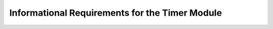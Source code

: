 Informational Requirements for the Timer Module
=================================================

.. req:: label
   :id: REQ_INT3_1732897578
   :status: Draft
   :date-released:
   :priority: Low
   :submitted-by: Emina Mesic
   :modified-by:
   :category: Informational
   :safety-asil: 
   :references: 
   :verification-and-validation: 

   Timers in the STM32F411 microcontroller are versatile components used for precise time-related tasks. They help with measuring elapsed time, generating pulses, and controlling time-based processes. 

.. req:: label
   :id: REQ_INT3_1732897596
   :status: Draft
   :date-released:
   :priority: Low
   :submitted-by: Emina Mesic
   :modified-by:
   :category: Informational
   :safety-asil: 
   :references: 
   :verification-and-validation: 

   The STM32 microcontrollers include general-purpose timers, advanced-control timers (for PWM), and  dedicated timers.

.. req:: label
   :id: REQ_INT3_1732897628
   :status: Draft
   :date-released:
   :priority: Low
   :submitted-by: Emina Mesic
   :modified-by:
   :category: Informational
   :safety-asil: 
   :references: 
   :verification-and-validation: 

   General-purpose timers TIM2, TIM3, TIM4, and TIM5 are versatile and support PWM generation, input capture, output compare, and event counting. 

.. req:: label
   :id: REQ_INT3_1732897641
   :status: Draft
   :date-released:
   :priority: Low
   :submitted-by: Emina Mesic
   :modified-by:
   :category: Informational
   :safety-asil: 
   :references: 
   :verification-and-validation: 

   The advanced-control timer TIM1 is designed for complex tasks like motor control and advanced PWM generation with features like complementary outputs and dead-time insertion. 

.. req:: label
   :id: REQ_INT3_1732897656
   :status: Draft
   :date-released:
   :priority: Low
   :submitted-by: Emina Mesic
   :modified-by:
   :category: Informational
   :safety-asil: 
   :references: 
   :verification-and-validation: 

   Complementary outputs refer to two outputs that are opposite in polarity, typically used in applications like motor control or H-bridge circuits, where one output is high while the other is low. 

.. req:: label
   :id: REQ_INT3_1732897673
   :status: Draft
   :date-released:
   :priority: Low
   :submitted-by: Emina Mesic
   :modified-by:
   :category: Informational
   :safety-asil: 
   :references: 
   :verification-and-validation: 

   Dead-time insertion introduces a small delay between switching the complementary outputs to prevent short circuits, ensuring that both outputs are never high simultaneously.

.. req:: label
   :id: REQ_INT3_1732897701
   :status: Draft
   :date-released:
   :priority: Low
   :submitted-by: Emina Mesic
   :modified-by:
   :category: Informational
   :safety-asil: 
   :references: 
   :verification-and-validation: 

   Smaller dedicated timers TIM9, TIM10, and TIM11 are used for specific purposes, such as single-channel PWM or precise time-based operations.

.. req:: label
   :id: REQ_INT3_1732897713
   :status: Draft
   :date-released:
   :priority: Low
   :submitted-by: Emina Mesic
   :modified-by:
   :category: Informational
   :safety-asil: 
   :references: 
   :verification-and-validation: 

   In the STM32F411, APB1 timers include TIM2, TIM3, TIM4, and TIM5, operating at a frequency of up to 50 MHz, while APB2 timers include TIM1, TIM9, TIM10, and TIM11, running at a frequency of up to 100 MHz.

.. req:: label
   :id: REQ_INT3_1732897727
   :status: Draft
   :date-released:
   :priority: Low
   :submitted-by: Emina Mesic
   :modified-by:
   :category: Informational
   :safety-asil: 
   :references: 
   :verification-and-validation: 

   Each timer has dedicated output pins that support alternate functions for tasks like PWM or input capture.

.. req:: label
   :id: REQ_INT3_1732897741
   :status: Draft
   :date-released:
   :priority: Low
   :submitted-by: Emina Mesic
   :modified-by:
   :category: Informational
   :safety-asil: 
   :references: 
   :verification-and-validation: 

   Timer pins are configured for alternate functions using the AF settings in the GPIO registers.

.. req:: label
   :id: REQ_INT3_1732897783
   :status: Draft
   :date-released:
   :priority: Low
   :submitted-by: Emina Mesic
   :modified-by:
   :category: Informational
   :safety-asil: 
   :references: 
   :verification-and-validation: 

   Enabling the timer clock for TIM2, TIM3, TIM4, and TIM5 can be done by setting the TIMxEN bit in the RCC_APB1ENR register ('x' represents the timer number).

.. req:: label
   :id: REQ_INT3_1732897798
   :status: Draft
   :date-released:
   :priority: Low
   :submitted-by: Emina Mesic
   :modified-by:
   :category: Informational
   :safety-asil: 
   :references: 
   :verification-and-validation: 
   
   Enabling the timer clock for TIM1, TIM9, TIM10, and TIM11 can be done by setting the TIMxEN bit in the RCC_APB2ENR register ('x' represents the timer number).

.. req:: label
   :id: REQ_INT3_1732897825
   :status: Draft
   :date-released:
   :priority: Low
   :submitted-by: Emina Mesic
   :modified-by:
   :category: Informational
   :safety-asil: 
   :references: 
   :verification-and-validation: 

   TIM1 has four channels.

.. req:: label
   :id: REQ_INT3_1732897832
   :status: Draft
   :date-released:
   :priority: Low
   :submitted-by: Emina Mesic
   :modified-by:
   :category: Informational
   :safety-asil: 
   :references: 
   :verification-and-validation: 

   TIM1_CH1 is available on pins PA8 and PE9.

.. req:: label
   :id: REQ_INT3_1732897858
   :status: Draft
   :date-released:
   :priority: Low
   :submitted-by: Emina Mesic
   :modified-by:
   :category: Informational
   :safety-asil: 
   :references: 
   :verification-and-validation: 

   TIM1_CH2 is available on pins PA9 and PE11.

.. req:: label
   :id: REQ_INT3_1732897998
   :status: Draft
   :date-released:
   :priority: Low
   :submitted-by: Emina Mesic
   :modified-by:
   :category: Informational
   :safety-asil: 
   :references: 
   :verification-and-validation: 

   TIM1_CH3 is available on pins PA10 and PE13.

.. req:: label
   :id: REQ_INT3_1732898008
   :status: Draft
   :date-released:
   :priority: Low
   :submitted-by: Emina Mesic
   :modified-by:
   :category: Informational
   :safety-asil: 
   :references: 
   :verification-and-validation: 

   TIM1_CH4 is available on pins PA11 and PE14.

.. req:: label
   :id: REQ_INT3_1732898041
   :status: Draft
   :date-released:
   :priority: Low
   :submitted-by: Emina Mesic
   :modified-by:
   :category: Informational
   :safety-asil: 
   :references: 
   :verification-and-validation: 

   TIM2 has four channels.

.. req:: label
   :id: REQ_INT3_1732898061
   :status: Draft
   :date-released:
   :priority: Low
   :submitted-by: Emina Mesic
   :modified-by:
   :category: Informational
   :safety-asil: 
   :references: 
   :verification-and-validation: 

   TIM2_CH1 is available on pins PA0, PA5, and PA15.

.. req:: label
   :id: REQ_INT3_1732898232
   :status: Draft
   :date-released:
   :priority: Low
   :submitted-by: Emina Mesic
   :modified-by:
   :category: Informational
   :safety-asil: 
   :references: 
   :verification-and-validation: 

   TIM2_CH2 is available on pins PA1 and PB3.

.. req:: label
   :id: REQ_INT3_1732898242
   :status: Draft
   :date-released:
   :priority: Low
   :submitted-by: Emina Mesic
   :modified-by:
   :category: Informational
   :safety-asil: 
   :references: 
   :verification-and-validation: 
   
   TIM2_CH3 is available on pins PA2 and PB10.

.. req:: label
   :id: REQ_INT3_1732898269
   :status: Draft
   :date-released:
   :priority: Low
   :submitted-by: Emina Mesic
   :modified-by:
   :category: Informational
   :safety-asil: 
   :references: 
   :verification-and-validation: 

   TIM2_CH4 is available on pins PA3 and PB11.

.. req:: label
   :id: REQ_INT3_1732898293
   :status: Draft
   :date-released:
   :priority: Low
   :submitted-by: Emina Mesic
   :modified-by:
   :category: Informational
   :safety-asil: 
   :references: 
   :verification-and-validation: 

   TIM3 has four channels.

.. req:: label
   :id: REQ_INT3_1732898318
   :status: Draft
   :date-released:
   :priority: Low
   :submitted-by: Emina Mesic
   :modified-by:
   :category: Informational
   :safety-asil: 
   :references: 
   :verification-and-validation: 

   TIM3_CH1 is available on pins PA6, PB4, and PC6.

.. req:: label
   :id: REQ_INT3_1732898407
   :status: Draft
   :date-released:
   :priority: Low
   :submitted-by: Emina Mesic
   :modified-by:
   :category: Informational
   :safety-asil: 
   :references: 
   :verification-and-validation: 

   TIM3_CH2 is available on pins PA7, PB5, and PC7.

.. req:: label
   :id: REQ_INT3_1732898417
   :status: Draft
   :date-released:
   :priority: Low
   :submitted-by: Emina Mesic
   :modified-by:
   :category: Informational
   :safety-asil: 
   :references: 
   :verification-and-validation: 

   TIM3_CH3 is available on pins PB0 and PC8.

.. req:: label
   :id: REQ_INT3_1732898436
   :status: Draft
   :date-released:
   :priority: Low
   :submitted-by: Emina Mesic
   :modified-by:
   :category: Informational
   :safety-asil: 
   :references: 
   :verification-and-validation: 

   TIM3_CH4 is available on pins PB1 and PC9.

.. req:: label
   :id: REQ_INT3_1732898513
   :status: Draft
   :date-released:
   :priority: Low
   :submitted-by: Emina Mesic
   :modified-by:
   :category: Informational
   :safety-asil: 
   :references: 
   :verification-and-validation: 

   TIM4 has four channels.

.. req:: label
   :id: REQ_INT3_1732898525
   :status: Draft
   :date-released:
   :priority: Low
   :submitted-by: Emina Mesic
   :modified-by:
   :category: Informational
   :safety-asil: 
   :references: 
   :verification-and-validation: 

   TIM4_CH1 is available on pins PB6 and PD12.

.. req:: label
   :id: REQ_INT3_1732898536
   :status: Draft
   :date-released:
   :priority: Low
   :submitted-by: Emina Mesic
   :modified-by:
   :category: Informational
   :safety-asil: 
   :references: 
   :verification-and-validation: 

   TIM4_CH2 is available on pins PB7 and PD13.

.. req:: label
   :id: REQ_INT3_1732898550
   :status: Draft
   :date-released:
   :priority: Low
   :submitted-by: Emina Mesic
   :modified-by:
   :category: Informational
   :safety-asil: 
   :references: 
   :verification-and-validation: 

   TIM4_CH3 is available on pins PB8 and PD14.

.. req:: label
   :id: REQ_INT3_1732898597
   :status: Draft
   :date-released:
   :priority: Low
   :submitted-by: Emina Mesic
   :modified-by:
   :category: Informational
   :safety-asil: 
   :references: 
   :verification-and-validation: 

   TIM4_CH4 is available on pins PB9 and PD15.

.. req:: label
   :id: REQ_INT3_1732898631
   :status: Draft
   :date-released:
   :priority: Low
   :submitted-by: Emina Mesic
   :modified-by:
   :category: Informational
   :safety-asil: 
   :references: 
   :verification-and-validation: 

   TIM5 has four channels.

.. req:: label
   :id: REQ_INT3_1732898653
   :status: Draft
   :date-released:
   :priority: Low
   :submitted-by: Emina Mesic
   :modified-by:
   :category: Informational
   :safety-asil: 
   :references: 
   :verification-and-validation: 

   TIM5_CH1 is available on pin PA0.

.. req:: label
   :id: REQ_INT3_1732898686
   :status: Draft
   :date-released:
   :priority: Low
   :submitted-by: Emina Mesic
   :modified-by:
   :category: Informational
   :safety-asil: 
   :references: 
   :verification-and-validation: 

   TIM5_CH2 is available on pin PA1.

.. req:: label
   :id: REQ_INT3_1732898690
   :status: Draft
   :date-released:
   :priority: Low
   :submitted-by: Emina Mesic
   :modified-by:
   :category: Informational
   :safety-asil: 
   :references: 
   :verification-and-validation: 

   TIM5_CH3 is available on pin PA2.

.. req:: label
   :id: REQ_INT3_1732898715
   :status: Draft
   :date-released:
   :priority: Low
   :submitted-by: Emina Mesic
   :modified-by:
   :category: Informational
   :safety-asil: 
   :references: 
   :verification-and-validation: 

   TIM5_CH4 is available on pin PA3.

.. req:: label
   :id: REQ_INT3_1732898740
   :status: Draft
   :date-released:
   :priority: Low
   :submitted-by: Emina Mesic
   :modified-by:
   :category: Informational
   :safety-asil: 
   :references: 
   :verification-and-validation: 

   TIM9 has two channels.

.. req:: label
   :id: REQ_INT3_1732898755
   :status: Draft
   :date-released:
   :priority: Low
   :submitted-by: Emina Mesic
   :modified-by:
   :category: Informational
   :safety-asil: 
   :references: 
   :verification-and-validation: 

   TIM9_CH1 is available on pins PA2 and PE5.

.. req:: label
   :id: REQ_INT3_1732898773
   :status: Draft
   :date-released:
   :priority: Low
   :submitted-by: Emina Mesic
   :modified-by:
   :category: Informational
   :safety-asil: 
   :references: 
   :verification-and-validation: 

   TIM9_CH2 is available on pins PA3 and PE6.

.. req:: label
   :id: REQ_INT3_1732898806
   :status: Draft
   :date-released:
   :priority: Low
   :submitted-by: Emina Mesic
   :modified-by:
   :category: Informational
   :safety-asil: 
   :references: 
   :verification-and-validation: 

   TIM10 has one channel.

.. req:: label
   :id: REQ_INT3_1732898818
   :status: Draft
   :date-released:
   :priority: Low
   :submitted-by: Emina Mesic
   :modified-by:
   :category: Informational
   :safety-asil: 
   :references: 
   :verification-and-validation: 

   TIM10_CH1 is available on pin PB8.

.. req:: label
   :id: REQ_INT3_1732898832
   :status: Draft
   :date-released:
   :priority: Low
   :submitted-by: Emina Mesic
   :modified-by:
   :category: Informational
   :safety-asil: 
   :references: 
   :verification-and-validation: 

   TIM11 has one channel.

.. req:: label
   :id: REQ_INT3_1732898842
   :status: Draft
   :date-released:
   :priority: Low
   :submitted-by: Emina Mesic
   :modified-by:
   :category: Informational
   :safety-asil: 
   :references: 
   :verification-and-validation: 

   TIM11_CH1 is available on pin PB9.

.. req:: label
   :id: REQ_INT3_1732898872
   :status: Draft
   :date-released:
   :priority: Low
   :submitted-by: Emina Mesic
   :modified-by:
   :category: Informational
   :safety-asil: 
   :references: 
   :verification-and-validation: 

   The GPIOx_MODER register is used to configure the mode of the GPIO pin. The pin can be set to Input mode, General-purpose output mode, Alternate Function mode, or Analog mode. ( 'x' stands for the GPIO port, e.g., A, B, C...)

.. req:: label
   :id: REQ_INT3_1732898876
   :status: Draft
   :date-released:
   :priority: Low
   :submitted-by: Emina Mesic
   :modified-by:
   :category: Informational
   :safety-asil: 
   :references: 
   :verification-and-validation: 

   The alternate function configurations are separated into two parts: the Alternate Function Register Low (AFRL) and the Alternate Function Register High (AFRH). In the CMSIS library, they are represented as AFR[0] (low) and AFR[1] (high), respectively.

.. req:: label
   :id: REQ_INT3_1732898898
   :status: Draft
   :date-released:
   :priority: Low
   :submitted-by: Emina Mesic
   :modified-by:
   :category: Informational
   :safety-asil: 
   :references: 
   :verification-and-validation: 

   The GPIOx_AFRL register configures the alternate function for pins 0 to 7. ( 'x' stands for the GPIO port, e.g., A, B, C...)

.. req:: label
   :id: REQ_INT3_1732898913
   :status: Draft
   :date-released:
   :priority: Low
   :submitted-by: Emina Mesic
   :modified-by:
   :category: Informational
   :safety-asil: 
   :references: 
   :verification-and-validation: 

   The GPIOx_AFRH register configures the alternate function for pins 8 to 15. ( 'x' stands for the GPIO port, e.g., A, B, C...)

.. req:: label
   :id: REQ_INT3_1732898949
   :status: Draft
   :date-released:
   :priority: Low
   :submitted-by: Emina Mesic
   :modified-by:
   :category: Informational
   :safety-asil: 
   :references: 
   :verification-and-validation: 

   The GPIOx_OTYPER (Output Type Register) configures the output type of the GPIO pin. It can be set to either a push-pull or open-drain configuration. For most PWM use cases, a push-pull configuration is preferred. ( 'x' stands for the GPIO port, e.g., A, B, C...)

.. req:: label
   :id: REQ_INT3_1732898963
   :status: Draft
   :date-released:
   :priority: Low
   :submitted-by: Emina Mesic
   :modified-by:
   :category: Informational
   :safety-asil: 
   :references: 
   :verification-and-validation: 

   The GPIOx_OSPEEDR (Output Speed Register) defines the output speed for each GPIO pin. The pin can be set to low speed, medium speed, high speed, or very high speed. ( 'x' stands for the GPIO port, e.g., A, B, C...)

.. req:: label
   :id: REQ_INT3_1732898972
   :status: Draft
   :date-released:
   :priority: Low
   :submitted-by: Emina Mesic
   :modified-by:
   :category: Informational
   :safety-asil: 
   :references: 
   :verification-and-validation: 

   The GPIOx_PUPDR (Pull-up/Pull-down Register) configures the internal pull-up or pull-down resistors for each GPIO pin. ( 'x' stands for the GPIO port, e.g., A, B, C...)

.. req:: label
   :id: REQ_INT3_1732899018
   :status: Draft
   :date-released:
   :priority: Low
   :submitted-by: Emina Mesic
   :modified-by:
   :category: Informational
   :safety-asil: 
   :references: 
   :verification-and-validation: 

   Each timer in the STM32F411 can have up to two Capture/Compare Mode Registers (CCMRs), depending on how many channels the timer supports. 

.. req:: label
   :id: REQ_INT3_1732899027
   :status: Draft
   :date-released:
   :priority: Low
   :submitted-by: Emina Mesic
   :modified-by:
   :category: Informational
   :safety-asil: 
   :references: 
   :verification-and-validation: 

   The TIMx_CCMR1 register is used to configure channels 1 and 2. ('x' represents the timer number)

.. req:: label
   :id: REQ_INT3_1732899023
   :status: Draft
   :date-released:
   :priority: Low
   :submitted-by: Emina Mesic
   :modified-by:
   :category: Informational
   :safety-asil: 
   :references: 
   :verification-and-validation: 

   The TIMx_CCMR2 register is responsible for configuring channels 3 and 4. ('x' represents the timer number)

.. req:: label
   :id: REQ_INT3_1732899087
   :status: Draft
   :date-released:
   :priority: Low
   :submitted-by: Emina Mesic
   :modified-by:
   :category: Informational
   :safety-asil: 
   :references: 
   :verification-and-validation: 

   The CCMR register configures the timer channels, including PWM mode, output compare settings, and capture/compare functionality. 

.. req:: label
   :id: REQ_INT3_1732899073
   :status: Draft
   :date-released:
   :priority: Low
   :submitted-by: Emina Mesic
   :modified-by:
   :category: Informational
   :safety-asil: 
   :references: 
   :verification-and-validation: 

   The TIMx_CCMRy register bits include OCxM (output compare mode) and OCxPE (preload enable).('x' represents the timer number, 'y' depends on the channel)

.. req:: label
   :id: REQ_INT3_1732899068
   :status: Draft
   :date-released:
   :priority: Low
   :submitted-by: Emina Mesic
   :modified-by:
   :category: Informational
   :safety-asil: 
   :references: 
   :verification-and-validation: 

   Pulse Width Modulation (PWM) is a technique for generating variable output signals by modifying the duty cycle. In STM32F411, PWM signals are created using timers, which control the output on specific GPIO pins.

.. req:: label
   :id: REQ_INT3_1732899062
   :status: Draft
   :date-released:
   :priority: Low
   :submitted-by: Emina Mesic
   :modified-by:
   :category: Informational
   :safety-asil: 
   :references: 
   :verification-and-validation: 

   Duty Cycle is the percentage of time the signal remains high during one cycle. For instance, a 50% duty cycle means the signal is high for half of its period.

.. req:: label
   :id: REQ_INT3_1732899058
   :status: Draft
   :date-released:
   :priority: Low
   :submitted-by: Emina Mesic
   :modified-by:
   :category: Informational
   :safety-asil: 
   :references: 
   :verification-and-validation: 

   Frequency defines how many times the PWM signal cycles from high to low per second.

.. req:: label
   :id: REQ_INT3_1732899054
   :status: Draft
   :date-released:
   :priority: Low
   :submitted-by: Emina Mesic
   :modified-by:
   :category: Informational
   :safety-asil: 
   :references: 
   :verification-and-validation: 

   Period defines the length of time for one full cycle of the signal — from the start of one pulse to the start of the next pulse.

.. req:: label
   :id: REQ_INT3_1732899218
   :status: Draft
   :date-released:
   :priority: Low
   :submitted-by: Emina Mesic
   :modified-by:
   :category: Informational
   :safety-asil: 
   :references: 
   :verification-and-validation: 

   PWM generation can use different modes, such as edge-aligned or center-aligned mode, typically configured using advanced-control timers like TIM1.

.. req:: label
   :id: REQ_INT3_1732899229
   :status: Draft
   :date-released:
   :priority: Low
   :submitted-by: Emina Mesic
   :modified-by:
   :category: Informational
   :safety-asil: 
   :references: 
   :verification-and-validation: 

   The center-aligned mode is a timer mode used to generate a symmetric PWM signal. In this mode, the timer counts up to a specified value and then counts back down, completing a full cycle within the PWM period.

.. req:: label
   :id: REQ_INT3_1732899244
   :status: Draft
   :date-released:
   :priority: Low
   :submitted-by: Emina Mesic
   :modified-by:
   :category: Informational
   :safety-asil: 
   :references: 
   :verification-and-validation: 

   The edge-aligned mode is a timer mode used to generate a standard PWM signal. In this mode, the timer counts in a single direction (either up or down) during the PWM period.

.. req:: label
   :id: REQ_INT3_1732899288
   :status: Draft
   :date-released:
   :priority: Low
   :submitted-by: Emina Mesic
   :modified-by:
   :category: Informational
   :safety-asil: 
   :references: 
   :verification-and-validation: 

   To set the PWM frequency, the prescaler and ARR registers need to be configured. These two parameters together define the period and frequency of the PWM signal.

.. req:: label
   :id: REQ_INT3_1732899281
   :status: Draft
   :date-released:
   :priority: Low
   :submitted-by: Emina Mesic
   :modified-by:
   :category: Informational
   :safety-asil: 
   :references: 
   :verification-and-validation: 

   The timer frequency depends on the APB bus the timer is on (either 50 MHz or 100 MHz).

.. req:: label
   :id: REQ_INT3_1732899273
   :status: Draft
   :date-released:
   :priority: Low
   :submitted-by: Emina Mesic
   :modified-by:
   :category: Informational
   :safety-asil: 
   :references: 
   :verification-and-validation: 

   The period of the PWM signal is calculated by dividing the timer frequency by the desired PWM signal frequency. Period = Timer Frequency / Desired Frequency. 

.. req:: label
   :id: REQ_INT3_1732899266
   :status: Draft
   :date-released:
   :priority: Low
   :submitted-by: Emina Mesic
   :modified-by:
   :category: Informational
   :safety-asil: 
   :references: 
   :verification-and-validation: 

   The prescaler reduces the timer frequency to ensure the PWM signal period falls within the valid range of 0 to 65535 for a 16-bit timer. 

.. req:: label
   :id: REQ_INT3_1732899262
   :status: Draft
   :date-released:
   :priority: Low
   :submitted-by: Emina Mesic
   :modified-by:
   :category: Informational
   :safety-asil: 
   :references: 
   :verification-and-validation: 

   If the calculated period exceeds 65535, the prescaler must be increased to bring the period within the 16-bit range.

.. req:: label
   :id: REQ_INT3_1732899259
   :status: Draft
   :date-released:
   :priority: Low
   :submitted-by: Emina Mesic
   :modified-by:
   :category: Informational
   :safety-asil: 
   :references: 
   :verification-and-validation: 

   ARR is the Auto-Reload Register value that determines the timer period.

.. req:: label
   :id: REQ_INT3_1732899328
   :status: Draft
   :date-released:
   :priority: Low
   :submitted-by: Emina Mesic
   :modified-by:
   :category: Informational
   :safety-asil: 
   :references: 
   :verification-and-validation: 

   The formula for calculating the prescaler: Prescaler = Timer Frequency / (Desired Frequency * Max ARR). Where Max ARR is 65535. 

.. req:: label
   :id: REQ_INT3_1732899344
   :status: Draft
   :date-released:
   :priority: Low
   :submitted-by: Emina Mesic
   :modified-by:
   :category: Informational
   :safety-asil: 
   :references: 
   :verification-and-validation: 

   The ARR value is calculated using the formula: ARR = [Timer Frequency / (Desired Frequency * Prescaler) ] − 1.

.. req:: label
   :id: REQ_INT3_1732899371
   :status: Draft
   :date-released:
   :priority: Low
   :submitted-by: Emina Mesic
   :modified-by:
   :category: Informational
   :safety-asil: 
   :references: 
   :verification-and-validation: 

   Prescaler Register (TIMx_PSC) stores the calculated prescaler value. ('x' represents the timer number)

.. req:: label
   :id: REQ_INT3_1732899364
   :status: Draft
   :date-released:
   :priority: Low
   :submitted-by: Emina Mesic
   :modified-by:
   :category: Informational
   :safety-asil: 
   :references: 
   :verification-and-validation: 

   Auto-Reload Register (TIMx_ARR) stores the calculated ARR value. ('x' represents the timer number)

.. req:: label
   :id: REQ_INT3_1732899356
   :status: Draft
   :date-released:
   :priority: Low
   :submitted-by: Emina Mesic
   :modified-by:
   :category: Informational
   :safety-asil: 
   :references: 
   :verification-and-validation: 

   The CCR (Capture/Compare Register) determines the duty cycle of the PWM signal.

.. req:: label
   :id: REQ_INT3_1732899353
   :status: Draft
   :date-released:
   :priority: Low
   :submitted-by: Emina Mesic
   :modified-by:
   :category: Informational
   :safety-asil: 
   :references: 
   :verification-and-validation: 

   The CCR (Capture/Compare Register) value is calculated as: CCR = [Duty Cycle * (ARR+1)] / 100.

.. req:: label
   :id: REQ_INT3_1732899348
   :status: Draft
   :date-released:
   :priority: Low
   :submitted-by: Emina Mesic
   :modified-by:
   :category: Informational
   :safety-asil: 
   :references: 
   :verification-and-validation: 

   The calculated CCR value is written into the corresponding TIMx_CCRy register. ( 'x' represents the timer number, 'y' is the channel number)

.. req:: label
   :id: REQ_INT3_1732899403
   :status: Draft
   :date-released:
   :priority: Low
   :submitted-by: Emina Mesic
   :modified-by:
   :category: Informational
   :safety-asil: 
   :references: 
   :verification-and-validation: 

   The TIMx_CR1 register is the main control register for configuring and controlling the timer's behavior. ('x' represents the timer number) 

.. req:: label
   :id: REQ_INT3_1732899412
   :status: Draft
   :date-released:
   :priority: Low
   :submitted-by: Emina Mesic
   :modified-by:
   :category: Informational
   :safety-asil: 
   :references: 
   :verification-and-validation: 

   TIMx_CR1_CEN (Counter Enable) bit controls whether the timer is running or stopped. ('x' represents the timer number)

.. req:: label
   :id: REQ_INT3_1732899426
   :status: Draft
   :date-released:
   :priority: Low
   :submitted-by: Emina Mesic
   :modified-by:
   :category: Informational
   :safety-asil: 
   :references: 
   :verification-and-validation: 

   CCER (Capture/Compare Enable Register) register enables the activation of channels for output functionality. 

.. req:: label
   :id: REQ_INT3_1732899438
   :status: Draft
   :date-released:
   :priority: Low
   :submitted-by: Emina Mesic
   :modified-by:
   :category: Informational
   :safety-asil: 
   :references: 
   :verification-and-validation: 

   The CCER register determines the operating mode of the channel, such as PWM, input capture, or output signal for time measurement.

.. req:: label
   :id: REQ_INT3_1732899398
   :status: Draft
   :date-released:
   :priority: Low
   :submitted-by: Emina Mesic
   :modified-by:
   :category: Informational
   :safety-asil: 
   :references: 
   :verification-and-validation: 

   TIM_CCER_CCyE bit is used to enable the timer channels for output. ('y' represents the channel number)
